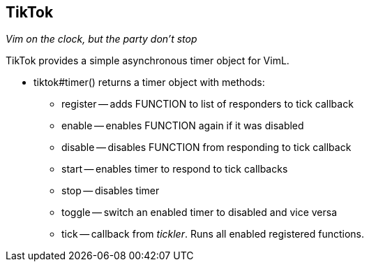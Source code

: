 TikTok
------

__Vim on the clock, but the party don't stop__

TikTok provides a simple asynchronous timer object for VimL.

* tiktok#timer() returns a timer object with methods:
** ++register++ -- adds FUNCTION to list of responders to ++tick++
   callback
** ++enable++ -- enables FUNCTION again if it was ++disable++d
** ++disable++ -- disables FUNCTION from responding to ++tick++ callback
** ++start++ -- enables timer to respond to ++tick++ callbacks
** ++stop++ -- disables timer
** ++toggle++ -- switch an enabled timer to disabled and vice versa
** ++tick++ -- callback from _tickler_. Runs all enabled registered
   functions.

